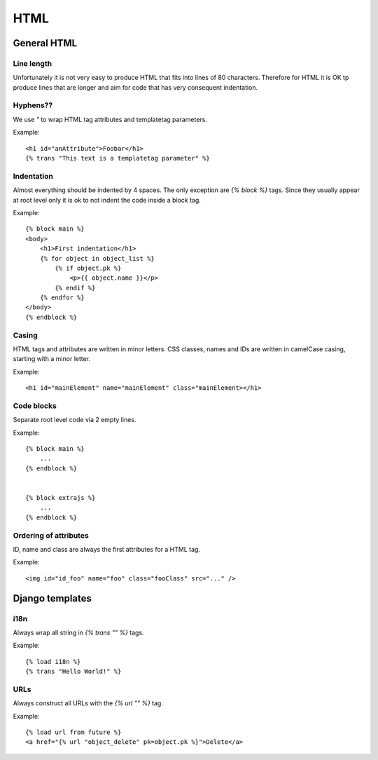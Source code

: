 HTML
====

General HTML
------------

Line length
+++++++++++

Unfortunately it is not very easy to produce HTML that fits into lines of 80
characters. Therefore for HTML it is OK tp produce lines that are longer and
aim for code that has very consequent indentation.


Hyphens??
+++++++

We use `"` to wrap HTML tag attributes and templatetag parameters.

Example::

    <h1 id="anAttribute">Foobar</h1>
    {% trans "This text is a templatetag parameter" %}


Indentation
+++++++++++

Almost everything should be indented by 4 spaces. The only exception are `{%
block %}` tags. Since they usually appear at root level only it is ok to not
indent the code inside a block tag.

Example::

    {% block main %}
    <body>
        <h1>First indentation</h1>
        {% for object in object_list %}
            {% if object.pk %}
                <p>{{ object.name }}</p>
            {% endif %}
        {% endfor %}
    </body>
    {% endblock %}


Casing
++++++

HTML tags and attributes are written in minor letters. CSS classes, names and
IDs are written in camelCase casing, starting with a minor letter.

Example::

    <h1 id="mainElement" name="mainElement" class="mainElement></h1>


Code blocks
+++++++++++
Separate root level code via 2 empty lines.

Example::

    {% block main %}
        ...
    {% endblock %}


    {% block extrajs %}
        ...
    {% endblock %}


Ordering of attributes
++++++++++++++++++++++
ID, name and class are always the first attributes for a HTML tag.

Example::

    <img id="id_foo" name="foo" class="fooClass" src="..." />


Django templates
----------------

i18n
++++

Always wrap all string in `{% trans "" %}` tags.

Example::

    {% load i18n %}
    {% trans "Hello World!" %}


URLs
++++

Always construct all URLs with the `{% url "" %}` tag.

Example::

    {% load url from future %}
    <a href="{% url "object_delete" pk=object.pk %}">Delete</a>
